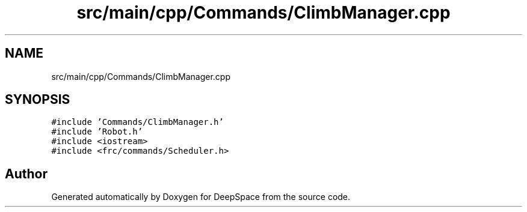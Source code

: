 .TH "src/main/cpp/Commands/ClimbManager.cpp" 3 "Sun Apr 14 2019" "Version 2019" "DeepSpace" \" -*- nroff -*-
.ad l
.nh
.SH NAME
src/main/cpp/Commands/ClimbManager.cpp
.SH SYNOPSIS
.br
.PP
\fC#include 'Commands/ClimbManager\&.h'\fP
.br
\fC#include 'Robot\&.h'\fP
.br
\fC#include <iostream>\fP
.br
\fC#include <frc/commands/Scheduler\&.h>\fP
.br

.SH "Author"
.PP 
Generated automatically by Doxygen for DeepSpace from the source code\&.
